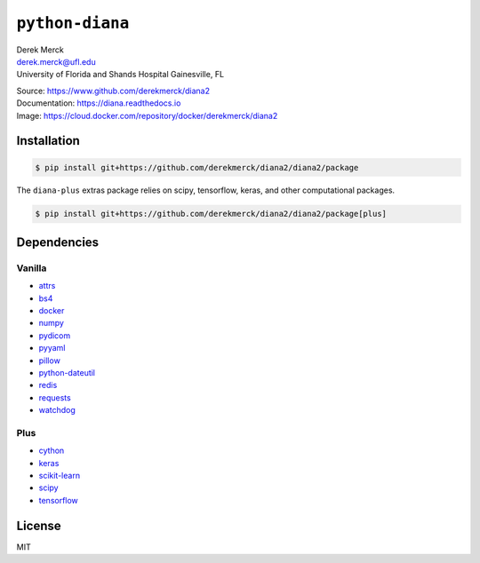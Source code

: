 ``python-diana``
================

| Derek Merck
| derek.merck@ufl.edu
| University of Florida and Shands Hospital Gainesville, FL

|Build Status| |Coverage Status| |Doc Status|

| Source: https://www.github.com/derekmerck/diana2
| Documentation: https://diana.readthedocs.io
| Image: https://cloud.docker.com/repository/docker/derekmerck/diana2

Installation
------------

.. code:: bash

   $ pip install git+https://github.com/derekmerck/diana2/diana2/package

The ``diana-plus`` extras package relies on scipy, tensorflow, keras,
and other computational packages.

.. code:: bash

   $ pip install git+https://github.com/derekmerck/diana2/diana2/package[plus]

Dependencies
------------

Vanilla
~~~~~~~

-  `attrs <http://www.attrs.org/en/stable/>`__
-  `bs4 <https://beautiful-soup-4.readthedocs.io/en/latest/>`__
-  `docker <https://docker-py.readthedocs.io/en/stable/>`__
-  `numpy <http://www.numpy.org>`__
-  `pydicom <https://pydicom.github.io>`__
-  `pyyaml <https://pyyaml.org>`__
-  `pillow <https://pillow.readthedocs.io/en/stable/>`__
-  `python-dateutil <https://dateutil.readthedocs.io/en/stable/>`__
-  `redis <https://github.com/andymccurdy/redis-py/>`__
-  `requests <http://docs.python-requests.org/en/master/>`__
-  `watchdog <https://pythonhosted.org/watchdog/>`__

Plus
~~~~

-  `cython <https://cython.org>`__
-  `keras <https://keras.io>`__
-  `scikit-learn <https://scikit-learn.org/stable/>`__
-  `scipy <https://www.scipy.org>`__
-  `tensorflow <https://www.tensorflow.org>`__

License
-------

MIT

.. |Build Status| image:: https://travis-ci.org/derekmerck/diana2.svg?branch=master
   :target: https://travis-ci.org/derekmerck/diana2
.. |Coverage Status| image:: https://codecov.io/gh/derekmerck/diana2/branch/master/graph/badge.svg
   :target: https://codecov.io/gh/derekmerck/diana2
.. |Doc Status| image:: https://readthedocs.org/projects/diana/badge/?version=master
   :target: https://diana.readthedocs.io/en/master/?badge=master
